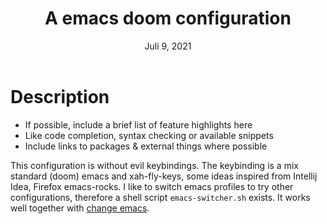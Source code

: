 #+TITLE:A emacs doom configuration
#+DATE:    Juli 9, 2021
#+SINCE:   <replace with next tagged release version>
#+STARTUP: inlineimages nofold

* Table of Contents :TOC_3:noexport:
- [[#description][Description]]

* Description
# A summary of what this module does.

+ If possible, include a brief list of feature highlights here
+ Like code completion, syntax checking or available snippets
+ Include links to packages & external things where possible

This configuration is without evil keybindings. The keybinding is a mix standard (doom) emacs and xah-fly-keys, some ideas inspired from Intellij Idea, Firefox  emacs-rocks.
I like to switch emacs profiles to try other configurations, therefore a shell script ~emacs-switcher.sh~ exists. It works well together with [[https://github.com/plexus/chemacs][change emacs]].
